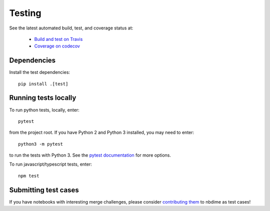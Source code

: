 Testing
=======

See the latest automated build, test, and coverage status at:

    - `Build and test on Travis <https://travis-ci.org/jupyter/nbdime>`_
    - `Coverage on codecov <https://codecov.io/github/jupyter/nbdime?branch=master>`_

Dependencies
------------

Install the test dependencies::

    pip install .[test]

Running tests locally
---------------------

To run python tests, locally, enter::

    pytest

from the project root. If you have Python 2 and Python 3 installed,
you may need to enter::

    python3 -m pytest

to run the tests with Python 3. See the `pytest documentation`_ for more
options.

To run javascript/typescript tests, enter::

    npm test

Submitting test cases
---------------------

If you have notebooks with interesting merge challenges,
please consider `contributing them <https://github.com/jupyter/nbdime/issues/new>`_
to nbdime as test cases!

.. _pytest documentation: http://pytest.org/latest/
